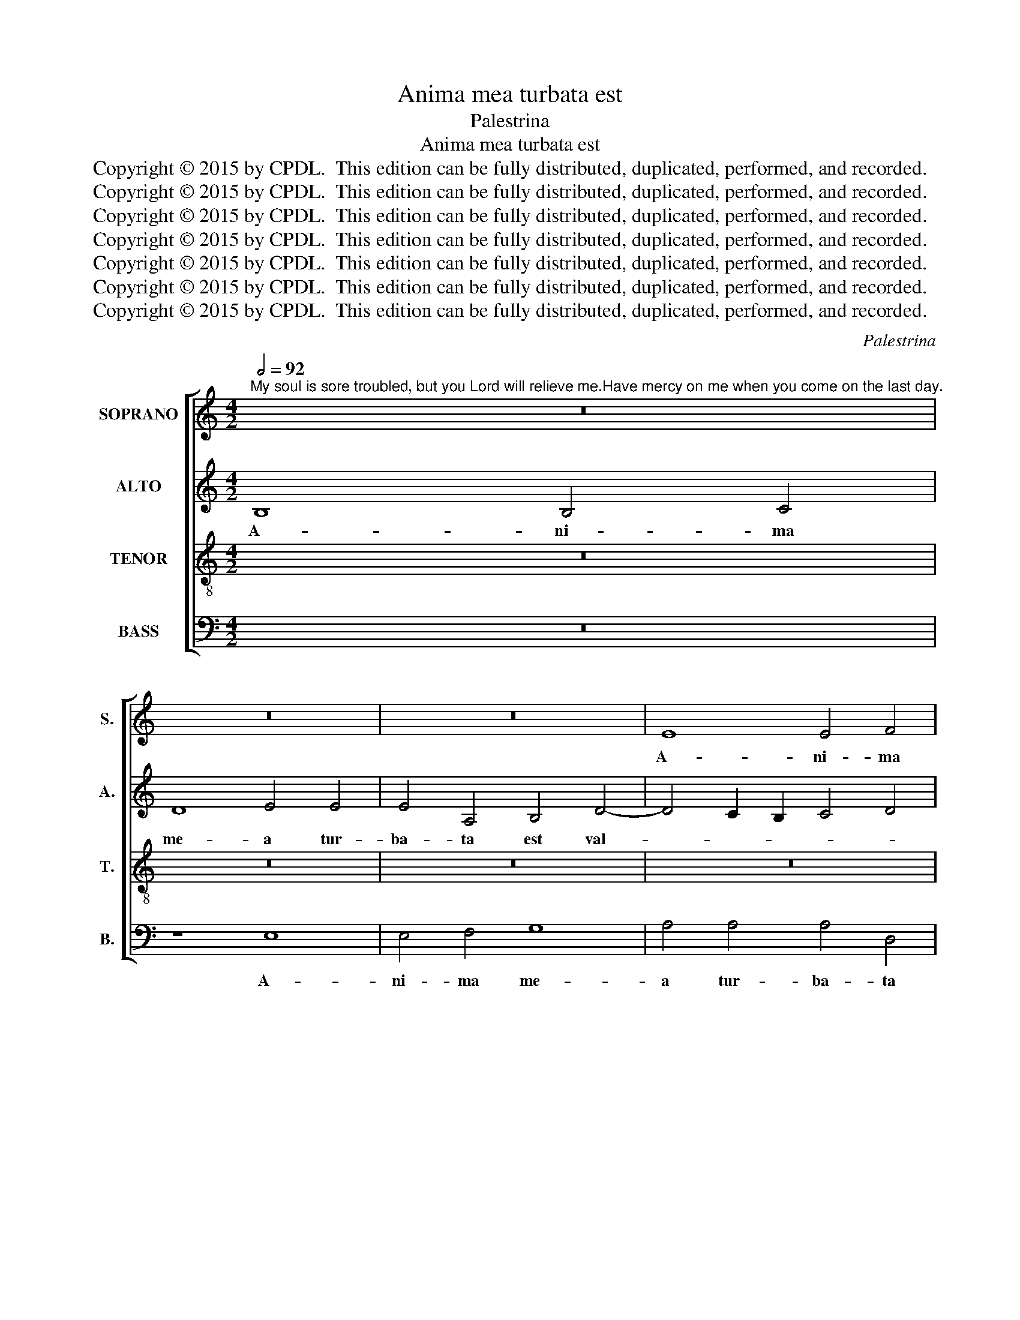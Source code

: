 X:1
T:Anima mea turbata est
T:Palestrina
T:Anima mea turbata est
T:Copyright © 2015 by CPDL.  This edition can be fully distributed, duplicated, performed, and recorded. 
T:Copyright © 2015 by CPDL.  This edition can be fully distributed, duplicated, performed, and recorded. 
T:Copyright © 2015 by CPDL.  This edition can be fully distributed, duplicated, performed, and recorded. 
T:Copyright © 2015 by CPDL.  This edition can be fully distributed, duplicated, performed, and recorded. 
T:Copyright © 2015 by CPDL.  This edition can be fully distributed, duplicated, performed, and recorded. 
T:Copyright © 2015 by CPDL.  This edition can be fully distributed, duplicated, performed, and recorded. 
T:Copyright © 2015 by CPDL.  This edition can be fully distributed, duplicated, performed, and recorded. 
C:Palestrina
Z:Copyright © 2015 by CPDL.  This edition can be fully distributed, duplicated, performed, and recorded.
Z:
%%score [ 1 2 3 4 ]
L:1/8
Q:1/2=92
M:4/2
K:C
V:1 treble nm="SOPRANO" snm="S."
V:2 treble nm="ALTO" snm="A."
V:3 treble-8 transpose=-12 nm="TENOR" snm="T."
V:4 bass nm="BASS" snm="B."
V:1
"^My soul is sore troubled, but you Lord will relieve me.Have mercy on me when you come on the last day." z16 | %1
w: |
 z16 | z16 | E8 E4 F4 | G8 A4 A4 | A4 D4 E4 G4- | G4 F2 E2 F4 G4 | E8 D8 | E8 G4 A4 | G8 z4 c4- | %10
w: ||A- ni- ma|me- a tur-|ba- ta est val-|~~~~­~~~- * * * *|* de,|tur- ba- ta|est val-|
 c2 B2 A8 ^G4 | A6 =G2 F4 E4 | D8 z8 | A8 A4 B4 | c8 d4 d4 | d4 G4 A4 c4- | c4 B2 A2 B4 c4 | %17
w: ||de,|a- ni- ma|me- a tur-|ba- ta est val-||
 B2 A2 A8 ^G4 | A8 z4 A4- | A4 A4 (c6 BA | G4) A4 E8- | E8 z8 | z4 E8 E4 | (G6 FE F4) F4 | E16 | %25
w: |de, sed|_ tu Do- * *|* mi- ne,|_|sed tu|Do- * * * mi-|ne,|
 z16 | z8 z4 G4- | G4 c8 B4 | (A4 G8 F4 | E4 D4) E8- | E8 z8 | A8 c8- | c4 B4 (A4 G4 | A8) G8- | %34
w: |suc-|* cur- re|e- * *|* * i,|_|suc- cur-|* re e- *|* i,|
 G8 z4 e4- | e4 d4 (e4 d2 c2 | B4) c4 (A6 B2 | c4) B4 (E6 F2 | G4) A8 G2 F2 | E6 F2 G8 | z16 | %41
w: _ mi-|* se- re- * *|* re me- *|* i, me- *|* i, _ _|_ _ _||
 z4 c8 B4 | (c4 B2 A2 G4) A4 | F8 E8 | z16 | z16 | z16 | z4 c4 B6 G2 | A4 B4 c4 B4- | %49
w: mi- se-|re- * * * re|me- i,||||dum ve- ne-|ris in no- vis-|
 B2 B2 A6 ^G2 G2 ^FG | A4 =F4 E8- | E8 z8 | z4 d4 c6 A2 | B4 c4 d4 c4- | c2 c2 B4 (A6 F2 | %55
w: * si- mo _ _ _ _|_ di- e,|_|dum ve- ne-|ris in no- vis-|* si- mo di- *|
 G4) A4 D2 E2 F2 G2 | A2 B2 c4 B4 A4- | A4 ^G4 A4 c4- | (c2 B2 A2 ^G2 A8) | ^G16 |] %60
w: * e, in _ _ _|_ _ _ no- vis-|* si- mo di-||e.|
V:2
 B,8 B,4 C4 | D8 E4 E4 | E4 A,4 B,4 D4- | D4 C2 B,2 C4 D4 | B,8 A,8 | D6 D2 G,8 | A,4 A,4 z4 B,4 | %7
w: A- ni- ma|me- a tur-|ba- ta est val-||* de,|a- ni- ma|me- a tur-|
 C8 G,8 | G,4 G8 F2 E2 | D8 C6 D2 | E4 F4 E8 | z4 D4 D4 E4 | F8 E4 E4 | (F6 E2 F4) G4 | E8 D8 | %15
w: ba- ta|est val- * *||* * de,|a- ni- ma|me- a tur-|ba- * * ta|est val-|
 G,4 G6 ^F2 F2 EF | G16 | =F8 E6 D2 | C2 DE F6 E2 D4- | D2 C2 F4 E8- | E8 z8 | z4 A,8 A,4 | %22
w: de, val- * * * *||||* * * de,|_|sed tu|
 C6 D2 E2 F2 G4- | G2 F2 E8 D4 | E8 z8 | z8 C8 | F12 E4 | D4 C4 D8- | D4 E8 C4 | G8 z8 | z8 C8 | %31
w: Do- * * * *|* * * mi-|ne|suc-|cur- re|e- * *||i,|suc-|
 F12 E4 | D2 C2 D2 E2 ^F4 G4- | G4 ^F4 G4 E4- | E4 D4 E8 | G16 | z4 E8 D4 | E6 D2 C4 B,2 A,2 | %38
w: cur- re|e- * * * * *|* * i: mi-|* se- re-|re,|mi- se-|re- * * * *|
 G,4 (C6 B,A, B,4) | C8 G,8 | G8 E8 | z4 A8 ^G4 | (A4 =G2 F2 E4) F4 | D8 (^C6 D2 | E8) z8 | z16 | %46
w: * re _ _ _|me- i,|me- i,|mi- se-|re- * * * re|me- i, _|_||
 z8 z4 F4 | E6 C2 D4 E4 | F4 E6 E2 D4- | (D4 C4) B,8 | A,8 z4 A4 | G6 E2 F4 G4 | A4 G6 G2 ^F4 | %53
w: dum|ve- ne- ris in|no- vis- si- mo|_ _ di-|e, dum|ve- ne- ris in|no- vis- si- mo|
 (G8 =F4 E4) | D16 | z8 z4 A4 | F4 G6 G2 F4 | E6 D2 C2 B,2 A,4- | A,2 B,2 C2 D2 E8 | E16 |] %60
w: di- * *|e,|in|no- vis- si- mo|di- * * * *||e.|
V:3
 z16 | z16 | z16 | z16 | z8 z4 A4 | A4 B4 c8 | d4 d4 d4 G4 | A4 c8 B2 A2 | B4 e6 d2 c4- | %9
w: ||||A-|ni- ma me-|a tur- ba- ta|est val- * *||
 c4 B4 e6 d2 | c4 d4 B8 | A8 z4 A4 | A4 B4 c8 | d4 d4 d4 G4 | A4 c8 B2 A2 | B4 c4 A8 | %16
w: ||de, a-|ni- ma me-|a tur- ba- ta|est val- * *||
 G4 d4 d4 e4 | d8 B8 | A16 | z4 A8 A4 | (c6 BA B4) B4 | c8 z4 A4- | A4 A4 c6 BA | B4 c4 A4 B4 | %24
w: de, tur- ba- ta|est val-|de,|sed tu|Do- * * * mi-|ne, sed|_ tu Do- * *|* * * mi-|
 c4 B4 (e6 d2 | c4) B4 (A2 B2 c4-) | (c4 B4) c4 c4 | B4 A4 (G8 | F4 E4 A8) | G4 G4 c8- | %30
w: ne suc- cur- *|* re e- * *|* * i, suc-|cur- re e-||i, suc- cur-|
 c4 B4 (A4 G4 | F8) G8 | z4 G4 d4 e4 | (d6 c2 B4 c4) | G8 z4 c4- | c4 B4 (c4 B2 A2 | ^G4) A4 F8 | %37
w: * re e- *|* i,|suc- cur- re|e- * * *|i: mi-|* se- re- * *|* re me-|
 E8 z8 | z16 | z4 e8 d4 | (e4 d2 c2 B4) c4 | A8 e4 e4 | A4 B4 c4 F4- | (F4 E2 D2 A8) | %44
w: i,||mi- se-|re- * * * re|me- i, mi-|se- re- re me-||
 E4 e4 d6 B2 | c4 d4 e4 d4- | d2 c2 c6 B2 B2 AB | c4 A4 G8 | z16 | z16 | z4 d4 c6 A2 | %51
w: i, dum ve- ne-|ris in no- vis-|* si- mo _ _ _ _|_ di- e,|||dum ve- ne-|
 B4 c4 d4 c4- | c2 c2 B4 A8 | G4 E4 F8 | G6 G2 D4 d4 | c6 A2 B4 c4- | c4 c4 d6 c2 | B8 (A6 B2 | %58
w: ris in no- vis-|* si- mo di-|e, in no-|vis- si- mo, dum|ve- ne- ris in|_ no- vis- si-|mo di- *|
 c16) | B16 |] %60
w: |e.|
V:4
 z16 | z8 E,8 | E,4 F,4 G,8 | A,4 A,4 A,4 D,4 | E,4 G,8 F,2 E,2 | F,4 G,4 E,8 | D,8 z8 | z16 | %8
w: |A-|ni- ma me-|a tur- ba- ta|est val- * *||de,||
 E,8 E,4 F,4 | G,8 A,4 A,4 | A,4 D,4 (E,6 D,2 | ^C,4) D,8 C,4 | D,8 A,8 | D,8 z8 | z16 | z16 | %16
w: a- ni- ma|me- a tur-|ba- ta est _|_ val- *||de,|||
 z4 G,4 G,4 C,4 | D,8 E,8 | A,,4 D,8 D,4 | F,6 G,2 A,2 B,2 C4- | C2 B,2 A,8 ^G,4 | %21
w: tur- ba- ta|est val-|de, sed tu|Do- * * * *|* * * mi-|
 A,6 =G,2 F,2 E,2 D,4 | A,,8 z8 | z16 | z4 E,8 A,4- | A,4 G,4 (F,4 E,4 | D,8) C,8 | z16 | %28
w: ne _ _ _ _|_||suc- cur-|* re e- *|* i,||
 z4 G,4 C8- | C4 B,4 A,6 G,2 | E,2 F,2 G,2 E,2 F,4 E,4 | D,8 (C,8 | G,8) z8 | z8 z4 C4- | %34
w: suc- cur-|* re e- *||* i:|_|mi-|
 C4 B,4 C8 | G,8 z8 | z8 z4 A,4- | A,4 ^G,4 (A,4 =G,2 F,2 | E,4) F,4 D,8 | C,4 C8 B,4 | %40
w: * se- re-|re,|mi-|* se- re- * *|* re me-|i, mi- se-|
 (C4 B,2 A,2 ^G,4) A,4 | F,8 E,8 | z16 | z8 z4 A,4 | G,6 E,2 F,4 G,4 | A,4 G,6 G,2 F,4 | %46
w: re- * * * re|me- i,||dum|ve- ne- ris in|no- vis- si- mo|
 (E,6 D,C, D,8) | C,8 z8 | z4 E,4 C,4 G,4- | G,2 G,2 A,4 E,8 | F,6 G,2 A,8 | E,8 z8 | z16 | z16 | %54
w: di- * * *|e,|in no- vis-|* si- mo di-||e,|||
 z4 G,4 F,6 D,2 | E,4 F,4 G,4 F,4- | F,2 F,2 E,4 D,8 | E,8 F,6 G,2 | A,16 | E,16 |] %60
w: dum ve- ne-|ris in no- vis-|* si- mo di-|||e.|

